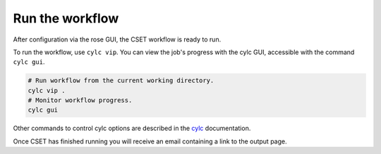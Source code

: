 Run the workflow
================

After configuration via the rose GUI, the CSET workflow is ready to run.

To run the workflow, use ``cylc vip``. You can view the job's progress with the
cylc GUI, accessible with the command ``cylc gui``.

.. code-block:: bash

    # Run workflow from the current working directory.
    cylc vip .
    # Monitor workflow progress.
    cylc gui


Other commands to control cylc options are described in the cylc_ documentation.


Once CSET has finished running you will receive an email containing a link to
the output page.

.. _cylc: https://cylc.github.io/cylc-doc/stable/html/user-guide/running-workflows/index.html
